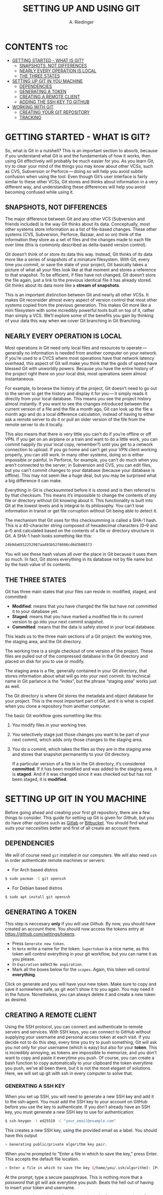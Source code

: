 #+TITLE: SETTING UP AND USING GIT
#+AUTHOR: A. Riedinger
#+STARTUP: folded

* CONTENTS :toc:
- [[#getting-started---what-is-git][GETTING STARTED - WHAT IS GIT?]]
  - [[#snapshots-not-differences][SNAPSHOTS, NOT DIFFERENCES]]
  - [[#nearly-every-operation-is-local][NEARLY EVERY OPERATION IS LOCAL]]
  - [[#the-three-states][THE THREE STATES]]
- [[#setting-up-git-in-you-machine][SETTING UP GIT IN YOU MACHINE]]
  - [[#dependencies][DEPENDENCIES]]
  - [[#generating-a-token][GENERATING A TOKEN]]
  - [[#creating-a-remote-client][CREATING A REMOTE CLIENT]]
  - [[#adding-the-ssh-key-to-github][ADDING THE SSH KEY TO GITHUB]]
- [[#working-with-git][WORKING WITH GIT]]
  - [[#creating-your-git-repository][CREATING YOUR GIT REPOSITORY]]
  - [[#tracking][TRACKING]]

* GETTING STARTED - WHAT IS GIT?
So, what is Git in a nutshell? This is an important section to absorb, because if you understand what Git is and the fundamentals of how it works, then using Git effectively will probably be much easier for you. As you learn Git, try to clear your mind of the things you may know about other VCSs, such as CVS, Subversion or Perforce — doing so will help you avoid subtle confusion when using the tool. Even though Git’s user interface is fairly similar to these other VCSs, Git stores and thinks about information in a very different way, and understanding these differences will help you avoid becoming confused while using it.

** SNAPSHOTS, NOT DIFFERENCES
The major difference between Git and any other VCS (Subversion and friends included) is the way Git thinks about its data. Conceptually, most other systems store information as a list of file-based changes. These other systems (CVS, Subversion, Perforce, Bazaar, and so on) think of the information they store as a set of files and the changes made to each file over time (this is commonly described as delta-based version control).

#+CAPTION:
#+LABEL:fig:deltas
[[file:images/deltas.png]]

Git doesn’t think of or store its data this way. Instead, Git thinks of its data more like a series of snapshots of a miniature filesystem. With Git, every time you commit, or save the state of your project, Git basically takes a picture of what all your files look like at that moment and stores a reference to that snapshot. To be efficient, if files have not changed, Git doesn’t store the file again, just a link to the previous identical file it has already stored. Git thinks about its data more like a *stream of snapshots*.

#+CAPTION:
#+LABEL:fig:snapshots
[[file:images/snapshots.png]]

This is an important distinction between Git and nearly all other VCSs. It makes Git reconsider almost every aspect of version control that most other systems copied from the previous generation. This makes Git more like a mini filesystem with some incredibly powerful tools built on top of it, rather than simply a VCS. We’ll explore some of the benefits you gain by thinking of your data this way when we cover Git branching in Git Branching.

** NEARLY EVERY OPERATION IS LOCAL
Most operations in Git need only local files and resources to operate — generally no information is needed from another computer on your network. If you’re used to a CVCS where most operations have that network latency overhead, this aspect of Git will make you think that the gods of speed have blessed Git with unworldly powers. Because you have the entire history of the project right there on your local disk, most operations seem almost instantaneous.

For example, to browse the history of the project, Git doesn’t need to go out to the server to get the history and display it for you — it simply reads it directly from your local database. This means you see the project history almost instantly. If you want to see the changes introduced between the current version of a file and the file a month ago, Git can look up the file a month ago and do a local difference calculation, instead of having to either ask a remote server to do it or pull an older version of the file from the remote server to do it locally.

This also means that there is very little you can’t do if you’re offline or off VPN. If you get on an airplane or a train and want to do a little work, you can commit happily (to your local copy, remember?) until you get to a network connection to upload. If you go home and can’t get your VPN client working properly, you can still work. In many other systems, doing so is either impossible or painful. In Perforce, for example, you can’t do much when you aren’t connected to the server; in Subversion and CVS, you can edit files, but you can’t commit changes to your database (because your database is offline). This may not seem like a huge deal, but you may be surprised what a big difference it can make.

Everything in Git is checksummed before it is stored and is then referred to by that checksum. This means it’s impossible to change the contents of any file or directory without Git knowing about it. This functionality is built into Git at the lowest levels and is integral to its philosophy. You can’t lose information in transit or get file corruption without Git being able to detect it.

The mechanism that Git uses for this checksumming is called a SHA-1 hash. This is a 40-character string composed of hexadecimal characters (0–9 and a–f) and calculated based on the contents of a file or directory structure in Git. A SHA-1 hash looks something like this:

#+begin_src bash
24b9da6552252987aa493b52f8696cd6d3b00373
#+end_src

You will see these hash values all over the place in Git because it uses them so much. In fact, Git stores everything in its database not by file name but by the hash value of its contents.
** THE THREE STATES
Git has three main states that your files can reside in: modified, staged, and committed:

 + *Modified*: means that you have changed the file but have not committed it to your database yet.
 + *Staged*: means that you have marked a modified file in its current version to go into your next commit snapshot.
 + *Committed*: means that the data is safely stored in your local database.

This leads us to the three main sections of a Git project: the working tree, the staging area, and the Git directory.

#+CAPTION:
#+LABEL:fig:areas
[[file:images/areas.png]]

The working tree is a single checkout of one version of the project. These files are pulled out of the compressed database in the Git directory and placed on disk for you to use or modify.

The staging area is a file, generally contained in your Git directory, that stores information about what will go into your next commit. Its technical name in Git parlance is the “index”, but the phrase “staging area” works just as well.

The Git directory is where Git stores the metadata and object database for your project. This is the most important part of Git, and it is what is copied when you clone a repository from another computer.

The basic Git workflow goes something like this:

 1. You modify files in your working tree.
 1. You selectively stage just those changes you want to be part of your next commit, which adds only those changes to the staging area.
 1. You do a commit, which takes the files as they are in the staging area and stores that snapshot permanently to your Git directory.

    If a particular version of a file is in the Git directory, it’s considered *committed*. If it has been modified and was added to the staging area, it is *staged*. And if it was changed since it was checked out but has not been staged, it is *modified*.
* SETTING UP GIT IN YOU MACHINE
Before going ahead and creating your first git repository, there are a few things to consider. This guide for setting up Git is given for [[github.com][Github]], but you do have other options such as [[https://gitlab.com/gitlab-com][Gitlab]] or [[https://bitbucket.org/][Bitbucket]]. You should find what suits your neccesities better and first of all create an account there.

** DEPENDENCIES
We will of course need =git= installed in our computers. We will also need =ssh= in order authenticate remote machines or servers:

 + For Arch based distros

#+begin_src bash
$ sudo pacman -S git openssh
#+end_src

 + For Debian based distros

#+begin_src bash
$ sudo apt install git openssh
#+end_src
** GENERATING A TOKEN
This step is neccesary *only* if you will use [[github.com][Github]]. By now, you should have created an account there. You should now access the tokens entry at [[https://github.com/settings/tokens]].

 + Press =Generate new token=.
 + In =Note= write a name for the token. =Supertoken= is a nice name, as this token will control everything in your git workflow, but you can name it as you please.
 + In =Expiration= select =No expiration=.
 + Mark all the boxes below for the =scopes=. Again, this token will control *everything*.

Click on generate and you will have your new token. Make sure to copy and save it somewhere safe, as git won't show it to you again. You may need it in the future. Nonetheless, you can always delete it and create a new token as desired.
** CREATING A REMOTE CLIENT
Using the SSH protocol, you can connect and authenticate to remote servers and services. With SSH keys, you can connect to GitHub without supplying your username and personal access token at each visit. If you decide not to do this step, every time you try to push something, Git will ask you not only for your username (which is easy) but also for your *token*. This is incredibly annoying, as tokens are impossible to memorize, and you don't want to copy and paste it everytime you push. Of course, you can create a bash function to copy automatically to your clipboard the token everytime you push, we've all been there, but it is not the most elegant of solutions. Here, we will set up git with ssh in every computer to solve that.

*** GENERATING A SSH KEY
When you set up SSH, you will need to generate a new SSH key and add it to the ssh-agent. You must add the SSH key to your account on GitHub before you use the key to authenticate. If you don't already have an SSH key, you must generate a new SSH key to use for authentication:

#+begin_src bash
$ ssh-keygen -t ed25519 -C "your_email@example.com"
#+end_src

This creates a new SSH key, using the provided email as a label. You should have this output

#+begin_src bash
> Generating public/private algorithm key pair.
#+end_src

When you're prompted to "Enter a file in which to save the key," press Enter. This accepts the default file location.

#+begin_src bash
> Enter a file in which to save the key (/home/you/.ssh/algorithm): [Press enter]
#+end_src

At the prompt, type a secure passphrase. This is nothing more that a /password/ that git will ask everytime you push. Beats the hell out of having to insert your token and username.

#+begin_src bash
> Enter passphrase (empty for no passphrase): [Type a passphrase]
> Enter same passphrase again: [Type passphrase again]
#+end_src
*** ADDING YOU SSH KEY TO THE SSH-AGENT
Before adding a new SSH key to the ssh-agent to manage your keys, you should have checked for existing SSH keys and generated a new SSH key.

First, we need to start the =ssh-agent= in the background:

#+begin_src bash
$ eval "$(ssh-agent -s)"
> Agent pid 59566
#+end_src

If you don't see any output or an error, you can also do:

#+begin_src bash
$ ssh-agent /bin/sh
#+end_src

Now, you can add your SSH private key to the ssh-agent. If you created your key with a different name, or if you are adding an existing key that has a different name, replace id_ed25519 in the command with the name of your private key file.

#+begin_src bash
$ ssh-add ~/.ssh/id_ed25519
#+end_src
** ADDING THE SSH KEY TO GITHUB
To configure your account on GitHub.com to use your new (or existing) SSH key, you'll also need to add the key to your account.

After adding a new SSH key to your account on GitHub.com, you can reconfigure any local repositories to use SSH.

First, copy the SSH public key to your clipboard. If your SSH public key file has a different name than the example code, modify the filename to match your current setup. When copying your key, don't add any newlines or whitespace.

#+begin_src bash
$ cat ~/.ssh/id_ed25519.pub
# Then select and copy the contents of the id_ed25519.pub file
# displayed in the terminal to your clipboard
#+end_src

In the upper-right corner of any page, click your profile photo, then click =Settings=.

#+CAPTION:
#+LABEL:fig:userbar-account-settings
[[file:images/userbar-account-settings.png]]

In the =Access= section of the sidebar, click =SSH and GPC keys=. Then click =New SSH key= or =Add SSH key=.

#+CAPTION:
#+LABEL:fig:ssh-add-ssh-key
[[file:images/ssh-add-ssh-key.png]]

In the =Title= field, add a descriptive label for the new key and paste your key into the =Key= field.

#+CAPTION:
#+LABEL:fig:ssh-key-paste
[[file:images/ssh-key-paste.png]]

Click =Add SSH key= and if prompted with your Github password provide it.

Remember that you will have to do this procedure in each computer you use, but just once.
* WORKING WITH GIT
** CREATING YOUR GIT REPOSITORY
We are all ready to create a new git repository! Go to your git profile and to the tab repositories, then press the =New= button.

#+CAPTION:
#+LABEL:fig:repo
[[file:images/repo.png]]

You should be prompted with a tab like this:

#+CAPTION:
#+LABEL:fig:repo2
[[file:images/repo2.png]]

Here you can chose a =Repository name= and =Description= depending on the project you are working on. Also, you can chose between the repository being =Public= or =Private=. Keep in mind that a =Private= repository only allows three editors (without paying the subscription, of course). You can also add a =.gitignore= template in order to never track certain types of files. When you are ready, press =Create repository=.

#+CAPTION:
#+LABEL:fig:template
[[file:images/template.png]]

Now you have a template for how can you start your project. I recommend though following this steps:

 + =cd= to the folder you intent to track with git.
 + Initialize a local git project with =git init=.
 + Add all the initial files with =git add .=.
 + Make the first commit =git commit -m "Initial commit"=.
 + Add the project to the remote repository with =git remote add origin https://github.com/YourUsername/YourProject.git=.
 + Connect via =ssh= with =ssh -T git@github.com=. Here, you will be asked to put the /passphrase/ that you set up before.
 + Add your computer to the project =git remote set-url origin git@github.com:YourUsername/YourProject.git=.

You are all ready now to push everything to the remote repository

#+begin_src bash
$ git push -u origin master
#+end_src

After entering your passphrase again, everything will be ready. You can reload the Github.com page to see the changes.
** TRACKING
The most powerful feature about git is being able to track the changes in your projects. The set up in the previous section must be done *just the first time*, you workflow now should go as follows:

 + After making a /considerable/ change in your files (you won't be commiting every little change you make), you can should them to your local repository

#+begin_src bash
$ git add .
#+end_src
